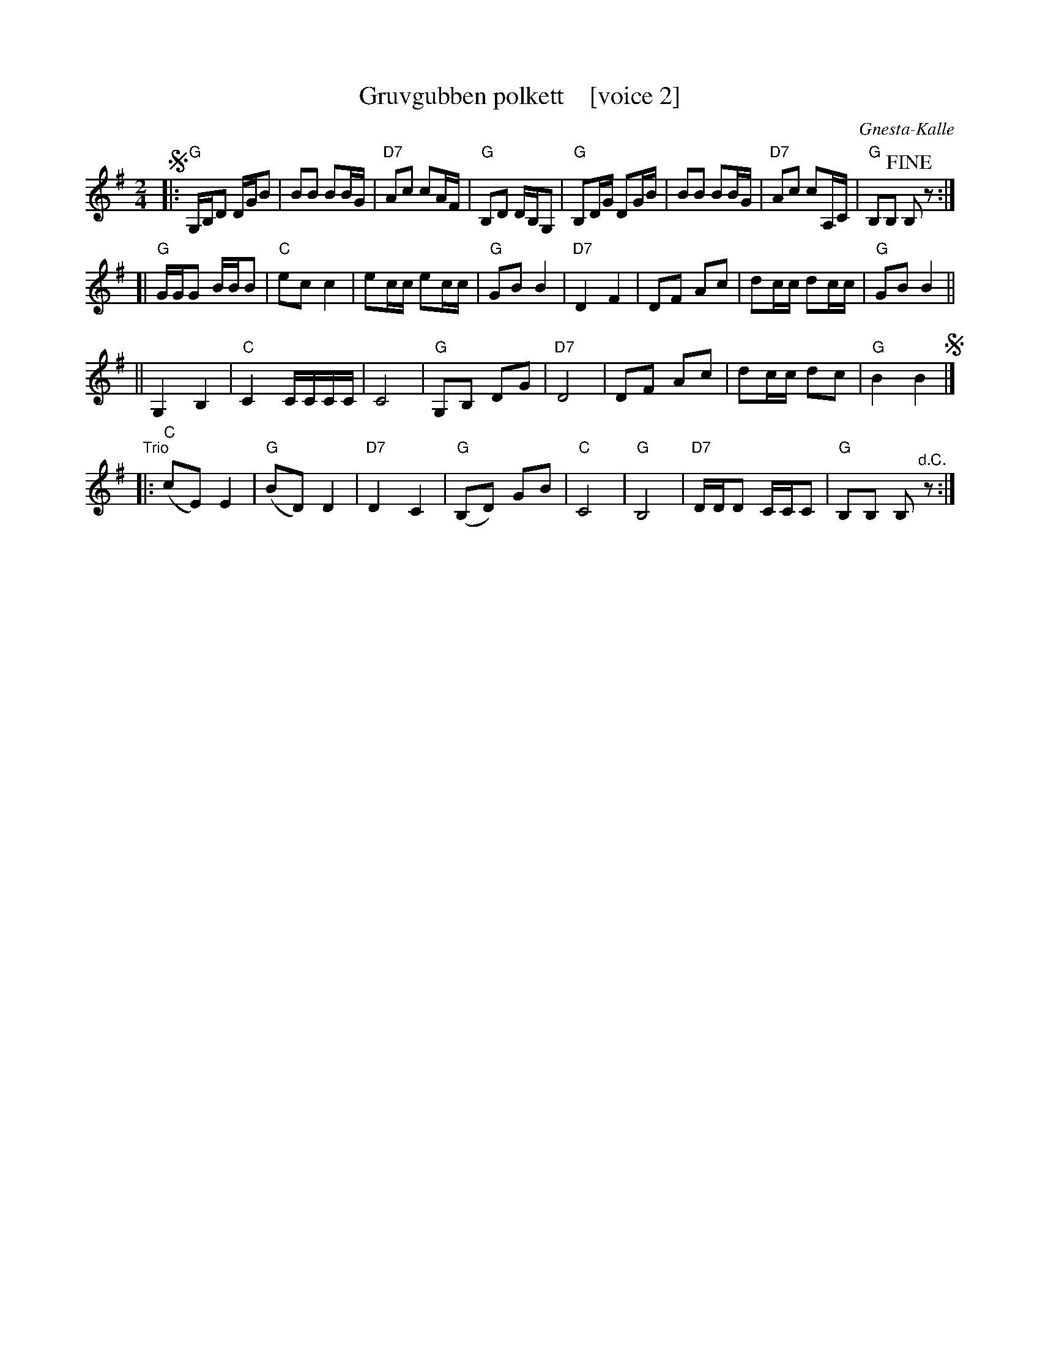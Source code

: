 X: 1
T: Gruvgubben polkett    [voice 2]
C: Gnesta-Kalle
R: polka
Z: 2019 John Chambers <jc:trillian.mit.edu>
S: Copy from Marilyn Butler 2019-9-10
M: 2/4
L: 1/16
K: G
% - - - - - - - - - -
%V: 1
%!segno!|:\
%"G"G2BB B2dd | d2g2 g2dB | "Am"c2e2 "D7"e2cA | "G"G2B2 BGD2 |\
%"G"G2BB B2dd | d2g2 g2dB | "Am"c2e2 "D7"e2cA | "G"G2G2 !fine!G2z2 :|
%[|\
%"G"B4 d4 | "C"g2e2 e4 | g2ee g2ee | "G"e2d2 d4 |\
%"D7"D2F2 A2c2 | f8 | f2ee f2ee | "G"e2d2 d4 ||
%||\
%"G"B4 d4 | "C"g2e2 e4 | g2ee g2ee | "G"e2d2 d4 |\
%"D7"D2F2 A2c2 | f8 | f2ee f2a2 | "G"g4 g4 !segno!|]
%"^Trio"|:\
%("C"E2G2) (c2e2) | ("G"d2G2) (B2d2) | ("D7"c2D2) (F2A2) | ("G"G2B2) d2g2 |\
%("C"e2G2) (c2e2) | ("G"d2G2) (B2d2) | ("D7"c2D2) (F2A2) | "G"G2G2 G2"^d.C."z2 :|
% - - - - - - - - - -
V: 2
!segno!|:\
"G"G,B,D2 DGB2 | B2B2 B2BG | "D7"A2c2 c2AF | "G"B,2D2 DB,G,2 |\
"G"B,2DG D2GB | B2B2 B2BG | "D7"A2c2 c2A,C | "G"B,2B,2 !fine!B,2z2 :|
[|\
"G"GGG2 BBB2 | "C"e2c2 c4 | e2cc e2cc | "G"G2B2 B4 |\
"D7"D4 F4 | D2F2 A2c2 | d2cc d2cc | "G"G2B2 B4 ||
||\
G,4 B,4 | "C"C4 CCCC | C8 | "G"G,2B,2 D2G2 |\
"D7"D8 | D2F2 A2c2 | d2cc d2c2 | "G"B4 B4 !segno!|]
"^Trio"|:\
("C"c2E2) E4 | ("G"B2D2) D4 | "D7"D4 C4 | ("G"B,2D2) G2B2 |\
"C"C8 | "G"B,8 | "D7"DDD2 CCC2 | "G"B,2B,2 B,2"^d.C."z2 :|
% - - - - - - - - - -
